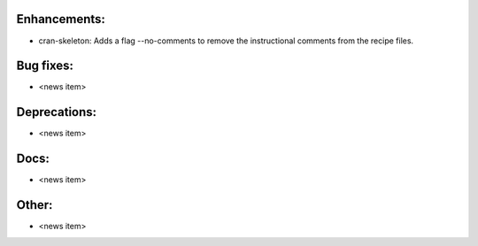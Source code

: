Enhancements:
-------------

* cran-skeleton: Adds a flag --no-comments to remove the instructional comments from the recipe files.

Bug fixes:
----------

* <news item>

Deprecations:
-------------

* <news item>

Docs:
-----

* <news item>

Other:
------

* <news item>

